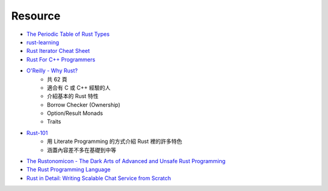 ========================================
Resource
========================================

* `The Periodic Table of Rust Types <http://cosmic.mearie.org/2014/01/periodic-table-of-rust-types/>`_
* `rust-learning <https://github.com/ctjhoa/rust-learning>`_
* `Rust Iterator Cheat Sheet <https://danielkeep.github.io/itercheat_baked.html>`_

* `Rust For C++ Programmers <https://github.com/nrc/r4cppp>`_

* `O'Reilly - Why Rust? <http://www.oreilly.com/programming/free/files/why-rust.pdf>`_
    - 共 62 頁
    - 適合有 C 或 C++ 經驗的人
    - 介紹基本的 Rust 特性
    - Borrow Checker (Ownership)
    - Option/Result Monads
    - Traits

* `Rust-101 <https://www.ralfj.de/projects/rust-101/main.html>`_
    - 用 Literate Programming 的方式介紹 Rust 裡的許多特色
    - 涵蓋內容差不多在基礎到中等

* `The Rustonomicon - The Dark Arts of Advanced and Unsafe Rust Programming <https://doc.rust-lang.org/nightly/nomicon/>`_

* `The Rust Programming Language <http://doc.rust-lang.org/stable/book/>`_

* `Rust in Detail: Writing Scalable Chat Service from Scratch <http://nbaksalyar.github.io/2015/07/10/writing-chat-in-rust.html>`_
